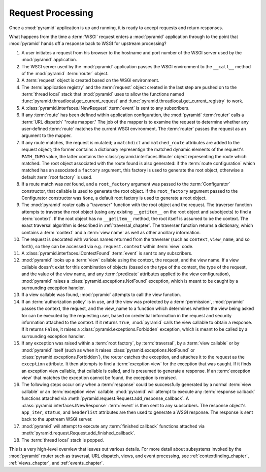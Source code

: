 .. index::
   single: request processing
   single: request
   single: router

.. _router_chapter:

Request Processing
==================

Once a :mod:`pyramid` application is up and running, it is ready to
accept requests and return responses.

What happens from the time a :term:`WSGI` request enters a
:mod:`pyramid` application through to the point that
:mod:`pyramid` hands off a response back to WSGI for upstream
processing?

#. A user initiates a request from his browser to the hostname and
   port number of the WSGI server used by the :mod:`pyramid`
   application.

#. The WSGI server used by the :mod:`pyramid` application passes
   the WSGI environment to the ``__call__`` method of the
   :mod:`pyramid` :term:`router` object.

#. A :term:`request` object is created based on the WSGI environment.

#. The :term:`application registry` and the :term:`request` object
   created in the last step are pushed on to the :term:`thread local`
   stack that :mod:`pyramid` uses to allow the functions named
   :func:`pyramid.threadlocal.get_current_request` and
   :func:`pyramid.threadlocal.get_current_registry` to work.

#. A :class:`pyramid.interfaces.INewRequest` :term:`event` is sent
   to any subscribers.

#. If any :term:`route` has been defined within application
   configuration, the :mod:`pyramid` :term:`router` calls a
   :term:`URL dispatch` "route mapper."  The job of the mapper is to
   examine the request to determine whether any user-defined
   :term:`route` matches the current WSGI environment.  The
   :term:`router` passes the request as an argument to the mapper.

#. If any route matches, the request is mutated; a ``matchdict`` and
   ``matched_route`` attributes are added to the request object; the
   former contains a dictionary representign the matched dynamic
   elements of the request's ``PATH_INFO`` value, the latter contains
   the :class:`pyramid.interfaces.IRoute` object representing the
   route which matched.  The root object associated with the route
   found is also generated: if the :term:`route configuration` which
   matched has an associated a ``factory`` argument, this factory is
   used to generate the root object, otherwise a default :term:`root
   factory` is used.

#. If a route match was *not* found, and a ``root_factory`` argument
   was passed to the :term:`Configurator` constructor, that callable
   is used to generate the root object.  If the ``root_factory``
   argument passed to the Configurator constructor was ``None``, a
   default root factory is used to generate a root object.

#. The :mod:`pyramid` router calls a "traverser" function with the
   root object and the request.  The traverser function attempts to
   traverse the root object (using any existing ``__getitem__`` on the
   root object and subobjects) to find a :term:`context`.  If the root
   object has no ``__getitem__`` method, the root itself is assumed to
   be the context.  The exact traversal algorithm is described in
   :ref:`traversal_chapter`. The traverser function returns a
   dictionary, which contains a :term:`context` and a :term:`view
   name` as well as other ancillary information.

#. The request is decorated with various names returned from the
   traverser (such as ``context``, ``view_name``, and so forth), so
   they can be accessed via e.g. ``request.context`` within
   :term:`view` code.

#. A :class:`pyramid.interfaces.IContextFound` :term:`event` is
   sent to any subscribers.

#. :mod:`pyramid` looks up a :term:`view` callable using the
   context, the request, and the view name.  If a view callable
   doesn't exist for this combination of objects (based on the type of
   the context, the type of the request, and the value of the view
   name, and any :term:`predicate` attributes applied to the view
   configuration), :mod:`pyramid` raises a
   :class:`pyramid.exceptions.NotFound` exception, which is meant
   to be caught by a surrounding exception handler.

#. If a view callable was found, :mod:`pyramid` attempts to call
   the view function.

#. If an :term:`authorization policy` is in use, and the view was
   protected by a :term:`permission`, :mod:`pyramid` passes the
   context, the request, and the view_name to a function which
   determines whether the view being asked for can be executed by the
   requesting user, based on credential information in the request and
   security information attached to the context.  If it returns
   ``True``, :mod:`pyramid` calls the view callable to obtain a
   response.  If it returns ``False``, it raises a
   :class:`pyramid.exceptions.Forbidden` exception, which is meant
   to be called by a surrounding exception handler.

#. If any exception was raised within a :term:`root factory`, by
   :term:`traversal`, by a :term:`view callable` or by
   :mod:`pyramid` itself (such as when it raises
   :class:`pyramid.exceptions.NotFound` or
   :class:`pyramid.exceptions.Forbidden`), the router catches the
   exception, and attaches it to the request as the ``exception``
   attribute.  It then attempts to find a :term:`exception view` for
   the exception that was caught.  If it finds an exception view
   callable, that callable is called, and is presumed to generate a
   response.  If an :term:`exception view` that matches the exception
   cannot be found, the exception is reraised.

#. The following steps occur only when a :term:`response` could be
   successfully generated by a normal :term:`view callable` or an
   :term:`exception view` callable.  :mod:`pyramid` will attempt to
   execute any :term:`response callback` functions attached via
   :meth:`pyramid.request.Request.add_response_callback`.  A
   :class:`pyramid.interfaces.INewResponse` :term:`event` is then
   sent to any subscribers.  The response object's ``app_iter``,
   ``status``, and ``headerlist`` attributes are then used to generate
   a WSGI response.  The response is sent back to the upstream WSGI
   server.

#. :mod:`pyramid` will attempt to execute any :term:`finished
   callback` functions attached via
   :meth:`pyramid.request.Request.add_finished_callback`.

#. The :term:`thread local` stack is popped.

.. image:: router.png

This is a very high-level overview that leaves out various details.
For more detail about subsystems invoked by the :mod:`pyramid` router
such as traversal, URL dispatch, views, and event processing, see
:ref:`contextfinding_chapter`, :ref:`views_chapter`, and
:ref:`events_chapter`.

